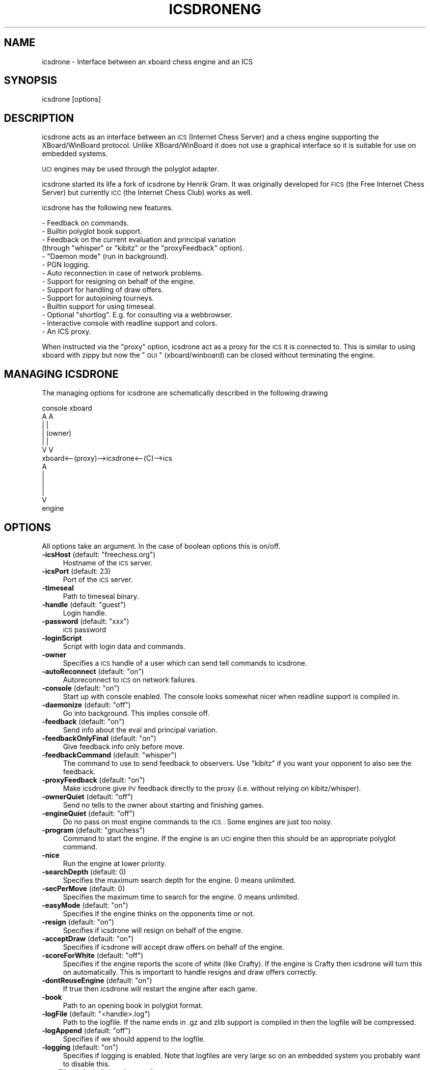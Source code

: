 .\" Automatically generated by Pod::Man 2.25 (Pod::Simple 3.16)
.\"
.\" Standard preamble:
.\" ========================================================================
.de Sp \" Vertical space (when we can't use .PP)
.if t .sp .5v
.if n .sp
..
.de Vb \" Begin verbatim text
.ft CW
.nf
.ne \\$1
..
.de Ve \" End verbatim text
.ft R
.fi
..
.\" Set up some character translations and predefined strings.  \*(-- will
.\" give an unbreakable dash, \*(PI will give pi, \*(L" will give a left
.\" double quote, and \*(R" will give a right double quote.  \*(C+ will
.\" give a nicer C++.  Capital omega is used to do unbreakable dashes and
.\" therefore won't be available.  \*(C` and \*(C' expand to `' in nroff,
.\" nothing in troff, for use with C<>.
.tr \(*W-
.ds C+ C\v'-.1v'\h'-1p'\s-2+\h'-1p'+\s0\v'.1v'\h'-1p'
.ie n \{\
.    ds -- \(*W-
.    ds PI pi
.    if (\n(.H=4u)&(1m=24u) .ds -- \(*W\h'-12u'\(*W\h'-12u'-\" diablo 10 pitch
.    if (\n(.H=4u)&(1m=20u) .ds -- \(*W\h'-12u'\(*W\h'-8u'-\"  diablo 12 pitch
.    ds L" ""
.    ds R" ""
.    ds C` ""
.    ds C' ""
'br\}
.el\{\
.    ds -- \|\(em\|
.    ds PI \(*p
.    ds L" ``
.    ds R" ''
'br\}
.\"
.\" Escape single quotes in literal strings from groff's Unicode transform.
.ie \n(.g .ds Aq \(aq
.el       .ds Aq '
.\"
.\" If the F register is turned on, we'll generate index entries on stderr for
.\" titles (.TH), headers (.SH), subsections (.SS), items (.Ip), and index
.\" entries marked with X<> in POD.  Of course, you'll have to process the
.\" output yourself in some meaningful fashion.
.ie \nF \{\
.    de IX
.    tm Index:\\$1\t\\n%\t"\\$2"
..
.    nr % 0
.    rr F
.\}
.el \{\
.    de IX
..
.\}
.\"
.\" Accent mark definitions (@(#)ms.acc 1.5 88/02/08 SMI; from UCB 4.2).
.\" Fear.  Run.  Save yourself.  No user-serviceable parts.
.    \" fudge factors for nroff and troff
.if n \{\
.    ds #H 0
.    ds #V .8m
.    ds #F .3m
.    ds #[ \f1
.    ds #] \fP
.\}
.if t \{\
.    ds #H ((1u-(\\\\n(.fu%2u))*.13m)
.    ds #V .6m
.    ds #F 0
.    ds #[ \&
.    ds #] \&
.\}
.    \" simple accents for nroff and troff
.if n \{\
.    ds ' \&
.    ds ` \&
.    ds ^ \&
.    ds , \&
.    ds ~ ~
.    ds /
.\}
.if t \{\
.    ds ' \\k:\h'-(\\n(.wu*8/10-\*(#H)'\'\h"|\\n:u"
.    ds ` \\k:\h'-(\\n(.wu*8/10-\*(#H)'\`\h'|\\n:u'
.    ds ^ \\k:\h'-(\\n(.wu*10/11-\*(#H)'^\h'|\\n:u'
.    ds , \\k:\h'-(\\n(.wu*8/10)',\h'|\\n:u'
.    ds ~ \\k:\h'-(\\n(.wu-\*(#H-.1m)'~\h'|\\n:u'
.    ds / \\k:\h'-(\\n(.wu*8/10-\*(#H)'\z\(sl\h'|\\n:u'
.\}
.    \" troff and (daisy-wheel) nroff accents
.ds : \\k:\h'-(\\n(.wu*8/10-\*(#H+.1m+\*(#F)'\v'-\*(#V'\z.\h'.2m+\*(#F'.\h'|\\n:u'\v'\*(#V'
.ds 8 \h'\*(#H'\(*b\h'-\*(#H'
.ds o \\k:\h'-(\\n(.wu+\w'\(de'u-\*(#H)/2u'\v'-.3n'\*(#[\z\(de\v'.3n'\h'|\\n:u'\*(#]
.ds d- \h'\*(#H'\(pd\h'-\w'~'u'\v'-.25m'\f2\(hy\fP\v'.25m'\h'-\*(#H'
.ds D- D\\k:\h'-\w'D'u'\v'-.11m'\z\(hy\v'.11m'\h'|\\n:u'
.ds th \*(#[\v'.3m'\s+1I\s-1\v'-.3m'\h'-(\w'I'u*2/3)'\s-1o\s+1\*(#]
.ds Th \*(#[\s+2I\s-2\h'-\w'I'u*3/5'\v'-.3m'o\v'.3m'\*(#]
.ds ae a\h'-(\w'a'u*4/10)'e
.ds Ae A\h'-(\w'A'u*4/10)'E
.    \" corrections for vroff
.if v .ds ~ \\k:\h'-(\\n(.wu*9/10-\*(#H)'\s-2\u~\d\s+2\h'|\\n:u'
.if v .ds ^ \\k:\h'-(\\n(.wu*10/11-\*(#H)'\v'-.4m'^\v'.4m'\h'|\\n:u'
.    \" for low resolution devices (crt and lpr)
.if \n(.H>23 .if \n(.V>19 \
\{\
.    ds : e
.    ds 8 ss
.    ds o a
.    ds d- d\h'-1'\(ga
.    ds D- D\h'-1'\(hy
.    ds th \o'bp'
.    ds Th \o'LP'
.    ds ae ae
.    ds Ae AE
.\}
.rm #[ #] #H #V #F C
.\" ========================================================================
.\"
.IX Title "ICSDRONENG 6"
.TH ICSDRONENG 6 "2015-08-22" "" ""
.\" For nroff, turn off justification.  Always turn off hyphenation; it makes
.\" way too many mistakes in technical documents.
.if n .ad l
.nh
.SH "NAME"
icsdrone \-  Interface between an xboard chess engine and an ICS
.SH "SYNOPSIS"
.IX Header "SYNOPSIS"
icsdrone [options]
.SH "DESCRIPTION"
.IX Header "DESCRIPTION"
icsdrone acts as an interface between an \s-1ICS\s0 (Internet Chess Server) and
a chess engine supporting the XBoard/WinBoard protocol. Unlike XBoard/WinBoard
it does not use a graphical interface so it is suitable for use on
embedded systems.
.PP
\&\s-1UCI\s0 engines may be used through the polyglot adapter.
.PP
icsdrone started its life a fork of icsdrone by Henrik Gram.  It was 
originally developed for \s-1FICS\s0 (the Free Internet Chess Server) but 
currently \s-1ICC\s0 (the Internet Chess Club) works as well.
.PP
icsdrone has the following new features.
.PP
.Vb 10
\&    \- Feedback on commands.
\&    \- Builtin polyglot book support. 
\&    \- Feedback on the current evaluation and principal variation 
\&      (through "whisper" or "kibitz" or the "proxyFeedback" option). 
\&    \- "Daemon mode" (run in background).
\&    \- PGN logging. 
\&    \- Auto reconnection in case of network problems.
\&    \- Support for resigning on behalf of the engine. 
\&    \- Support for handling of draw offers.
\&    \- Support for autojoining tourneys. 
\&    \- Builtin support for using timeseal.
\&    \- Optional "shortlog". E.g. for consulting via a webbrowser.
\&    \- Interactive console with readline support and colors.
\&    \- An ICS proxy.
.Ve
.PP
When instructed via the \*(L"proxy\*(R" option, icsdrone act as a proxy for the \s-1ICS\s0
it is connected to. This is similar to using xboard with zippy 
but now the \*(L"\s-1GUI\s0\*(R" (xboard/winboard) can be closed without terminating 
the engine.
.SH "MANAGING ICSDRONE"
.IX Header "MANAGING ICSDRONE"
The managing options for icsdrone are schematically described in the
following drawing
.PP
.Vb 10
\&                           console        xboard
\&                              A             A
\&                              |             | 
\&                              |          (owner)
\&                              |             | 
\&                              V             V
\&     xboard<\-\-(proxy)\-\->icsdrone<\-\-(C)\-\->ics
\&                              A
\&                              |
\&                              |
\&                              |
\&                              V
\&                           engine
.Ve
.SH "OPTIONS"
.IX Header "OPTIONS"
All options take an argument. In the case of boolean options this is on/off.
.ie n .IP "\fB\-icsHost\fR (default: ""freechess.org"")" 4
.el .IP "\fB\-icsHost\fR (default: ``freechess.org'')" 4
.IX Item "-icsHost (default: freechess.org)"
Hostname of the \s-1ICS\s0 server.
.IP "\fB\-icsPort\fR (default: 23)" 4
.IX Item "-icsPort (default: 23)"
Port of the \s-1ICS\s0 server.
.IP "\fB\-timeseal\fR" 4
.IX Item "-timeseal"
Path to timeseal binary.
.ie n .IP "\fB\-handle\fR (default: ""guest"")" 4
.el .IP "\fB\-handle\fR (default: ``guest'')" 4
.IX Item "-handle (default: guest)"
Login handle.
.ie n .IP "\fB\-password\fR (default: ""xxx"")" 4
.el .IP "\fB\-password\fR (default: ``xxx'')" 4
.IX Item "-password (default: xxx)"
\&\s-1ICS\s0 password
.IP "\fB\-loginScript\fR" 4
.IX Item "-loginScript"
Script with login data and commands.
.IP "\fB\-owner\fR" 4
.IX Item "-owner"
Specifies a \s-1ICS\s0 handle of a user which can send tell commands to icsdrone.
.ie n .IP "\fB\-autoReconnect\fR (default: ""on"")" 4
.el .IP "\fB\-autoReconnect\fR (default: ``on'')" 4
.IX Item "-autoReconnect (default: on)"
Autoreconnect to \s-1ICS\s0 on network failures.
.ie n .IP "\fB\-console\fR (default: ""on"")" 4
.el .IP "\fB\-console\fR (default: ``on'')" 4
.IX Item "-console (default: on)"
Start up with console enabled. The console looks somewhat nicer when
readline support is compiled in.
.ie n .IP "\fB\-daemonize\fR (default: ""off"")" 4
.el .IP "\fB\-daemonize\fR (default: ``off'')" 4
.IX Item "-daemonize (default: off)"
Go into background. This implies console off.
.ie n .IP "\fB\-feedback\fR (default: ""on"")" 4
.el .IP "\fB\-feedback\fR (default: ``on'')" 4
.IX Item "-feedback (default: on)"
Send info about the eval and principal variation.
.ie n .IP "\fB\-feedbackOnlyFinal\fR (default: ""on"")" 4
.el .IP "\fB\-feedbackOnlyFinal\fR (default: ``on'')" 4
.IX Item "-feedbackOnlyFinal (default: on)"
Give feedback info only before move.
.ie n .IP "\fB\-feedbackCommand\fR (default: ""whisper"")" 4
.el .IP "\fB\-feedbackCommand\fR (default: ``whisper'')" 4
.IX Item "-feedbackCommand (default: whisper)"
The command to use to send feedback to observers. Use \*(L"kibitz\*(R" if you want your
opponent to also see the feedback.
.ie n .IP "\fB\-proxyFeedback\fR (default: ""on"")" 4
.el .IP "\fB\-proxyFeedback\fR (default: ``on'')" 4
.IX Item "-proxyFeedback (default: on)"
Make icsdrone give \s-1PV\s0 feedback directly to the proxy
(i.e. without relying on kibitz/whisper).
.ie n .IP "\fB\-ownerQuiet\fR (default: ""off"")" 4
.el .IP "\fB\-ownerQuiet\fR (default: ``off'')" 4
.IX Item "-ownerQuiet (default: off)"
Send no tells to the owner about starting and finishing games.
.ie n .IP "\fB\-engineQuiet\fR (default: ""off"")" 4
.el .IP "\fB\-engineQuiet\fR (default: ``off'')" 4
.IX Item "-engineQuiet (default: off)"
Do no pass on most engine commands to the \s-1ICS\s0. Some engines are just
too noisy.
.ie n .IP "\fB\-program\fR (default: ""gnuchess"")" 4
.el .IP "\fB\-program\fR (default: ``gnuchess'')" 4
.IX Item "-program (default: gnuchess)"
Command to start the engine. If the engine is an \s-1UCI\s0 engine then this
should be an appropriate polyglot command.
.IP "\fB\-nice\fR" 4
.IX Item "-nice"
Run the engine at lower priority.
.IP "\fB\-searchDepth\fR (default: 0)" 4
.IX Item "-searchDepth (default: 0)"
Specifies the maximum search depth for the engine. 0 means unlimited.
.IP "\fB\-secPerMove\fR (default: 0)" 4
.IX Item "-secPerMove (default: 0)"
Specifies the maximum time to search for the engine. 0 means unlimited.
.ie n .IP "\fB\-easyMode\fR (default: ""on"")" 4
.el .IP "\fB\-easyMode\fR (default: ``on'')" 4
.IX Item "-easyMode (default: on)"
Specifies if the engine thinks on the opponents time or not.
.ie n .IP "\fB\-resign\fR (default: ""on"")" 4
.el .IP "\fB\-resign\fR (default: ``on'')" 4
.IX Item "-resign (default: on)"
Specifies if icsdrone will resign on behalf of the engine.
.ie n .IP "\fB\-acceptDraw\fR (default: ""on"")" 4
.el .IP "\fB\-acceptDraw\fR (default: ``on'')" 4
.IX Item "-acceptDraw (default: on)"
Specifies if icsdrone will accept draw offers on behalf of the engine.
.ie n .IP "\fB\-scoreForWhite\fR  (default: ""off"")" 4
.el .IP "\fB\-scoreForWhite\fR  (default: ``off'')" 4
.IX Item "-scoreForWhite  (default: off)"
Specifies if the engine reports the score of white (like Crafty). If
the engine is Crafty then icsdrone will turn this on automatically. 
This is important to handle resigns and draw offers correctly.
.ie n .IP "\fB\-dontReuseEngine\fR (default: ""on"")" 4
.el .IP "\fB\-dontReuseEngine\fR (default: ``on'')" 4
.IX Item "-dontReuseEngine (default: on)"
If true then icsdrone will restart the engine after each game.
.IP "\fB\-book\fR" 4
.IX Item "-book"
Path to an opening book in polyglot format.
.ie n .IP "\fB\-logFile\fR (default: ""<handle>.log"")" 4
.el .IP "\fB\-logFile\fR (default: ``<handle>.log'')" 4
.IX Item "-logFile (default: <handle>.log)"
Path to the logfile. If the name ends in .gz and zlib support is compiled
in then the logfile will be compressed.
.ie n .IP "\fB\-logAppend\fR (default: ""off"")" 4
.el .IP "\fB\-logAppend\fR (default: ``off'')" 4
.IX Item "-logAppend (default: off)"
Specifies if we should append to the logfile.
.ie n .IP "\fB\-logging\fR (default: ""on"")" 4
.el .IP "\fB\-logging\fR (default: ``on'')" 4
.IX Item "-logging (default: on)"
Specifies if logging is enabled. Note that logfiles are very large so
on an embedded system you probably want to disable this.
.ie n .IP "\fB\-pgnFile\fR (default: ""<handle>.pgn"")" 4
.el .IP "\fB\-pgnFile\fR (default: ``<handle>.pgn'')" 4
.IX Item "-pgnFile (default: <handle>.pgn)"
Log games to this file.
.Sp
Optionally redirect the game through a shell command by beginning the
file name with a '|'\-character (pipe).
For example: \-pgnFile \*(L"|process\-game.py Data/games.db\*(R"
.ie n .IP "\fB\-pgnLogging\fR (default: ""on"")" 4
.el .IP "\fB\-pgnLogging\fR (default: ``on'')" 4
.IX Item "-pgnLogging (default: on)"
Specifies if logging of games is enabled.
.ie n .IP "\fB\-shortLogFile\fR (default: ""<handle>.txt"")" 4
.el .IP "\fB\-shortLogFile\fR (default: ``<handle>.txt'')" 4
.IX Item "-shortLogFile (default: <handle>.txt)"
Log start/end of games as well as received tells to this file.
.ie n .IP "\fB\-shortLogging\fR (default: ""on"")" 4
.el .IP "\fB\-shortLogging\fR (default: ``on'')" 4
.IX Item "-shortLogging (default: on)"
Specifies if short logging is enabled.
.IP "\fB\-sendLogin\fR" 4
.IX Item "-sendLogin"
Commands to send at login. Multiple commands can be separated by \en.
.ie n .IP "\fB\-sendGameStart\fR (default: ""say this is <enginename>"")" 4
.el .IP "\fB\-sendGameStart\fR (default: ``say this is <enginename>'')" 4
.IX Item "-sendGameStart (default: say this is <enginename>)"
Commands to send at start of game. Multiple commands can be separated by \en.
.IP "\fB\-sendGameEnd\fR" 4
.IX Item "-sendGameEnd"
Commands to send at end of game. Multiple commands can be separated by \en.
.ie n .IP "\fB\-sendTimeout\fR (default: ""resume"")" 4
.el .IP "\fB\-sendTimeout\fR (default: ``resume'')" 4
.IX Item "-sendTimeout (default: resume)"
Commands to send when idle. Multiple commands can be separated by \en.
.IP "\fB\-limitRematches\fR  (default: 0)" 4
.IX Item "-limitRematches  (default: 0)"
After this number of rematches wait 60 seconds before accepting. 0
means disable.
.IP "\fB\-hardLimit\fR (default: 0)" 4
.IX Item "-hardLimit (default: 0)"
After this number of rematches automatically decline the next match
offer from the same opponent. 0 means disable.
.ie n .IP "\fB\-issueRematch\fR (default: ""off"")" 4
.el .IP "\fB\-issueRematch\fR (default: ``off'')" 4
.IX Item "-issueRematch (default: off)"
Send \*(L"rematch\*(R" at end of the game.
.IP "\fB\-acceptOnly\fR" 4
.IX Item "-acceptOnly"
Accept only challenges from this user.
.IP "\fB\-noplay\fR" 4
.IX Item "-noplay"
Comma separated list of players to auto decline offers from (case 
sensitive). Note this is not the same as the \s-1ICS\s0 \*(L"noplay\*(R" list.
.ie n .IP "\fB\-autoJoin\fR (default: ""on"")" 4
.el .IP "\fB\-autoJoin\fR (default: ``on'')" 4
.IX Item "-autoJoin (default: on)"
Autojoin tourneys. Currently this does not work on \s-1ICC\s0.
.ie n .IP "\fB\-tourneyFilter\fR (default: ""ct.chess"")" 4
.el .IP "\fB\-tourneyFilter\fR (default: ``ct.chess'')" 4
.IX Item "-tourneyFilter (default: ct.chess)"
Boolean expression (using C syntax) which acts as a filter
for joining tourneys (currently \s-1FICS\s0 specific). The following
variables may be used (most have the same meaning as 
in the \s-1FICS\s0 formula variable)
.Sp
.Vb 10
\&    ct.tm          (string)
\&    ct.time        (numeric)
\&    ct.inc         (numeric)
\&    ct.etime       (numeric)
\&    ct.rounds      (numeric)
\&    ct.lightning   (boolean)
\&    ct.blitz       (boolean)
\&    ct.standard    (boolean)
\&    ct.chess       (boolean)
\&    ct.atomic      (boolean)
\&    ct.suicide     (boolean)
\&    ct.losers      (boolean)
\&    ct.crazyhouse  (boolean)
\&    ct.wild        (boolean)
\&    ct.variant     (string)
\&    ct.rated       (boolean)
.Ve
.Sp
Symbols that are understood are
.Sp
.Vb 2
\&    =(assignment) == < > <= >= || && 
\&    + \- * / "" != **(exponentiation) "" ()
.Ve
.Sp
+ acts as concatenation on strings
.Sp
Predefined functions
.Sp
.Vb 10
\&    len         (length of string)
\&    str         (convert to string) 
\&    int         (take integer part)
\&    float       (convert to float)
\&    bool        (convert to bool)
\&    eval        (evaluate string expression)
\&    memory      (gives amount of free memory in interpreter)
\&    abs         (absolute value)
\&    ord         (asci value of 1 char string)
\&    chr         (convert asci to 1 char string)
\&    lower       (convert string to lower case)
\&    upper       (convert string to upper case)
\&    find        (find location of substring)
\&    time        (gives current time in seconds since the epoch)
.Ve
.Sp
Arithmetic is using real numbers. Known types are float, bool and string.
.ie n .IP "\fB\-engineKnowsSAN\fR (default: ""true"")" 4
.el .IP "\fB\-engineKnowsSAN\fR (default: ``true'')" 4
.IX Item "-engineKnowsSAN (default: true)"
The engine understands \s-1GUI\s0 moves in \s-1SAN\s0 format. This is less
drastic than sending \*(L"feature san=1\*(R" which actually forces the \s-1GUI\s0
to send moves in \s-1SAN\s0 format.
.ie n .IP "\fB\-proxy\fR (default: ""off"")" 4
.el .IP "\fB\-proxy\fR (default: ``off'')" 4
.IX Item "-proxy (default: off)"
Proxy the \s-1ICS\s0.
.IP "\fB\-proxyPort\fR (default: 5000)" 4
.IX Item "-proxyPort (default: 5000)"
The port to listen on.
.ie n .IP "\fB\-proxyHost\fR (default: ""127.0.0.1"")" 4
.el .IP "\fB\-proxyHost\fR (default: ``127.0.0.1'')" 4
.IX Item "-proxyHost (default: 127.0.0.1)"
The interface to listen on. This must be the numeric ip
address of the interface. The default ensures
that only connections from localhost are possible. 
To allow connections from anywhere use \*(L"0.0.0.0\*(R".
This is only recommended if you are behind a firewall
as icsdrone is not designed for security. 
Note that even if you are only listening locally
there are still a number of options to connect remotely
such as the xboard \*(L"gateway\*(R" option or ssh tunneling.
.ie n .IP "\fB\-proxyLogin\fR (default: ""off"")" 4
.el .IP "\fB\-proxyLogin\fR (default: ``off'')" 4
.IX Item "-proxyLogin (default: off)"
If this is true, icsdrone will display a login prompt
on the proxy. User/password are derived from
the \-handle and \-password arguments and from the
strings entered at the icsdrone login prompt.
.IP "\fB\-bailoutStrategy\fR (default: 1)" 4
.IX Item "-bailoutStrategy (default: 1)"
This options tells icsdrone what to do in case something that should
not happen does happen. Cases that are currently recognized are
.Sp
.Vb 3
\&    The ICS sends a move that is illegal according to the engine.
\&    The engine sends a move that is illegal according to the ICS.
\&    The engine crashes.
.Ve
.Sp
If the \-bailoutStrategy variable is set to 1 then icsdrone
will resign on behalf of the engine. If it is set to 2
(or more) then icsdrone will quit. If it is set to 0 then
icsdrone will do... nothing. Use this at your own risk as icsdrone
will now likely hang or behave strangely.
.IP "\fB\-variants\fR (default is server specific)" 4
.IX Item "-variants (default is server specific)"
This is a string of comma separated variant specifiers.
The default for a generic ics is
.Sp
\&\*(L"lightning,blitz,standard,wild/1=wildcastle,wild/2, \e
      wild/3,wild/4,wild/5\*(R"
.Sp
This means that almost all ics variants translate to
the chess variant \*(L"normal\*(R" except \*(L"wild/1\*(R" which
translates to \*(L"wildcastle\*(R".
.IP "\fB\-colorTell\fR" 4
.IX Item "-colorTell"
.PD 0
.IP "\fB\-colorAlert\fR" 4
.IX Item "-colorAlert"
.IP "\fB\-colorDefault\fR" 4
.IX Item "-colorDefault"
.PD
Some colors for use in the console when icsdrone is compiled with readline support.
.SH "CONSOLE, PROXY AND TELL COMMANDS, SCRIPTS"
.IX Header "CONSOLE, PROXY AND TELL COMMANDS, SCRIPTS"
While icsdrone is running you can send commands to it via the console
or via the proxy and if you are the owner also via \*(L"tell\*(R". In addition commands 
can be put in scripts which can be loaded or specified as a 
login script (with the command line option \*(L"\-loginScript\*(R").
.PP
If you use a login script the first two lines should be the username
and password.
.PP
The following commands are interpreted by icsdrone.
.PP
.Vb 9
\&    help       Give some rudimentary help 
\&    set        Set an option (see below)
\&    softquit   Quit at the end of this game
\&    hardquit   Quit now
\&    restart    Quit and reconnect if autoReconnect is enabled. Otherwise quit.
\&    options    List the settable options 
\&    coptions   List all options including those not settable at runtime.
\&    daemonize  Go into background
\&    load       Execute a script (for security reasons the name should end with .icsdrone)
.Ve
.PP
Other commands (e.g. \*(L"draw\*(R", \*(L"seek\*(R", \*(L"match\*(R") will be forwarded to the \s-1ICS\s0.
Unless they are prefixed by * in which case they will be sent to the engine.
.PP
With the \*(L"set\*(R" command you can change some command line options at runtime.
This applies to the following options.
.PP
.Vb 10
\&    easymode
\&    searchdepth
\&    secpermove
\&    sendgameend
\&    sendgamestart 
\&    sendtimeout
\&    sendlogin
\&    limitrematches
\&    issuerematch
\&    hardlimit
\&    acceptonly 
\&    feedback 
\&    feedbackonlyfinal
\&    feedbackcommand
\&    proxyfeedback
\&    ownerquiet
\&    pgnlogging
\&    shortlogging
\&    noplay
\&    autojoin
\&    autoreconnect
\&    resign
\&    acceptdraw
\&    scoreforwhite
\&    colortell
\&    coloralert
\&    colordefault
.Ve
.PP
In contrast to command line options, these options are not case sensitive.
.SH "ADITIONAL REMARKS"
.IX Header "ADITIONAL REMARKS"
It is important to always issue manual seeks. E.g. seek 1 0 m.  In
that way icsdrone can perform checks before accepting an opponent
(like verifying the noplay option). This is especially important when
playing as a guest on \s-1FICS\s0 since in that case \s-1FICS\s0 does not know you are a
computer and will auto match seeks (annoying the hell out of people
who do not expect to get a computer opponent).  icsdrone defends
against this but this will only work if you issue manual seeks.
.SH "EXAMPLES"
.IX Header "EXAMPLES"
An example command line
.PP
.Vb 1
\&    icsdrone \-owner RoboOwner \-program "polyglot engine.ini"  \-loginScript engine.script \-timeseal ./timeseal.Linux \-book performance.bin \-daemonize on \-proxy on
.Ve
.PP
Here is an example login script
.PP
.Vb 4
\&    RoboUser
\&    xxxx
\&    set sendgameend say thanks\enseek 2 12 m
\&    seek 2 12 m
.Ve
.PP
A command line to make crafty play blitz without further intervention
.PP
.Vb 1
\&   icsdrone \-handle RoboUser \-password xxx \-program crafty \-sendLogin "seek 2 12 m" \-sendGameEnd "seek 2 12 m" \-proxy on
.Ve
.PP
an equivalent version
.PP
.Vb 1
\&   icsdrone \-handle RoboUser \-password xxx \-program crafty \-sendLogin "seek 2 12 m\en set sendgameend seek 2 12 m" \-proxy on
.Ve
.SH "EXIT STATUS"
.IX Header "EXIT STATUS"
icsdrone returns 1 (\*(L"restart\*(R") if the autoReconnect option is off
and a network error occurs after a succesful login or a restart
command is executed.  In all other cases a value > 1 is returned.
.SH "AUTHORS"
.IX Header "AUTHORS"
.Vb 2
\&    Henrik Gram <henrik.gram@gmail.com>
\&    Michel Van den Bergh <michel.vandenbergh@uhasselt.be>
.Ve
.SH "SEE ALSO"
.IX Header "SEE ALSO"
\&\fIpolyglot\fR\|(6)
